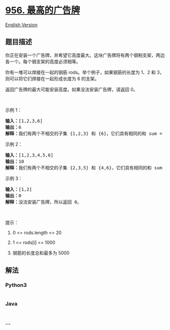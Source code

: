 * [[https://leetcode-cn.com/problems/tallest-billboard][956.
最高的广告牌]]
  :PROPERTIES:
  :CUSTOM_ID: 最高的广告牌
  :END:
[[./solution/0900-0999/0956.Tallest Billboard/README_EN.org][English
Version]]

** 题目描述
   :PROPERTIES:
   :CUSTOM_ID: 题目描述
   :END:

#+begin_html
  <!-- 这里写题目描述 -->
#+end_html

#+begin_html
  <p>
#+end_html

你正在安装一个广告牌，并希望它高度最大。这块广告牌将有两个钢制支架，两边各一个。每个钢支架的高度必须相等。

#+begin_html
  </p>
#+end_html

#+begin_html
  <p>
#+end_html

你有一堆可以焊接在一起的钢筋 rods。举个例子，如果钢筋的长度为 1、2 和
3，则可以将它们焊接在一起形成长度为 6 的支架。

#+begin_html
  </p>
#+end_html

#+begin_html
  <p>
#+end_html

返回广告牌的最大可能安装高度。如果没法安装广告牌，请返回 0。

#+begin_html
  </p>
#+end_html

#+begin_html
  <p>
#+end_html

 

#+begin_html
  </p>
#+end_html

#+begin_html
  <p>
#+end_html

示例 1：

#+begin_html
  </p>
#+end_html

#+begin_html
  <pre><strong>输入：</strong>[1,2,3,6]
  <strong>输出：</strong>6
  <strong>解释：</strong>我们有两个不相交的子集 {1,2,3} 和 {6}，它们具有相同的和 sum = 6。
  </pre>
#+end_html

#+begin_html
  <p>
#+end_html

示例 2：

#+begin_html
  </p>
#+end_html

#+begin_html
  <pre><strong>输入：</strong>[1,2,3,4,5,6]
  <strong>输出：</strong>10
  <strong>解释：</strong>我们有两个不相交的子集 {2,3,5} 和 {4,6}，它们具有相同的和 sum = 10。</pre>
#+end_html

#+begin_html
  <p>
#+end_html

示例 3：

#+begin_html
  </p>
#+end_html

#+begin_html
  <pre><strong>输入：</strong>[1,2]
  <strong>输出：</strong>0
  <strong>解释：</strong>没法安装广告牌，所以返回 0。</pre>
#+end_html

#+begin_html
  <p>
#+end_html

 

#+begin_html
  </p>
#+end_html

#+begin_html
  <p>
#+end_html

提示：

#+begin_html
  </p>
#+end_html

#+begin_html
  <ol>
#+end_html

#+begin_html
  <li>
#+end_html

0 <= rods.length <= 20

#+begin_html
  </li>
#+end_html

#+begin_html
  <li>
#+end_html

1 <= rods[i] <= 1000

#+begin_html
  </li>
#+end_html

#+begin_html
  <li>
#+end_html

钢筋的长度总和最多为 5000

#+begin_html
  </li>
#+end_html

#+begin_html
  </ol>
#+end_html

** 解法
   :PROPERTIES:
   :CUSTOM_ID: 解法
   :END:

#+begin_html
  <!-- 这里可写通用的实现逻辑 -->
#+end_html

#+begin_html
  <!-- tabs:start -->
#+end_html

*** *Python3*
    :PROPERTIES:
    :CUSTOM_ID: python3
    :END:

#+begin_html
  <!-- 这里可写当前语言的特殊实现逻辑 -->
#+end_html

#+begin_src python
#+end_src

*** *Java*
    :PROPERTIES:
    :CUSTOM_ID: java
    :END:

#+begin_html
  <!-- 这里可写当前语言的特殊实现逻辑 -->
#+end_html

#+begin_src java
#+end_src

*** *...*
    :PROPERTIES:
    :CUSTOM_ID: section
    :END:
#+begin_example
#+end_example

#+begin_html
  <!-- tabs:end -->
#+end_html
